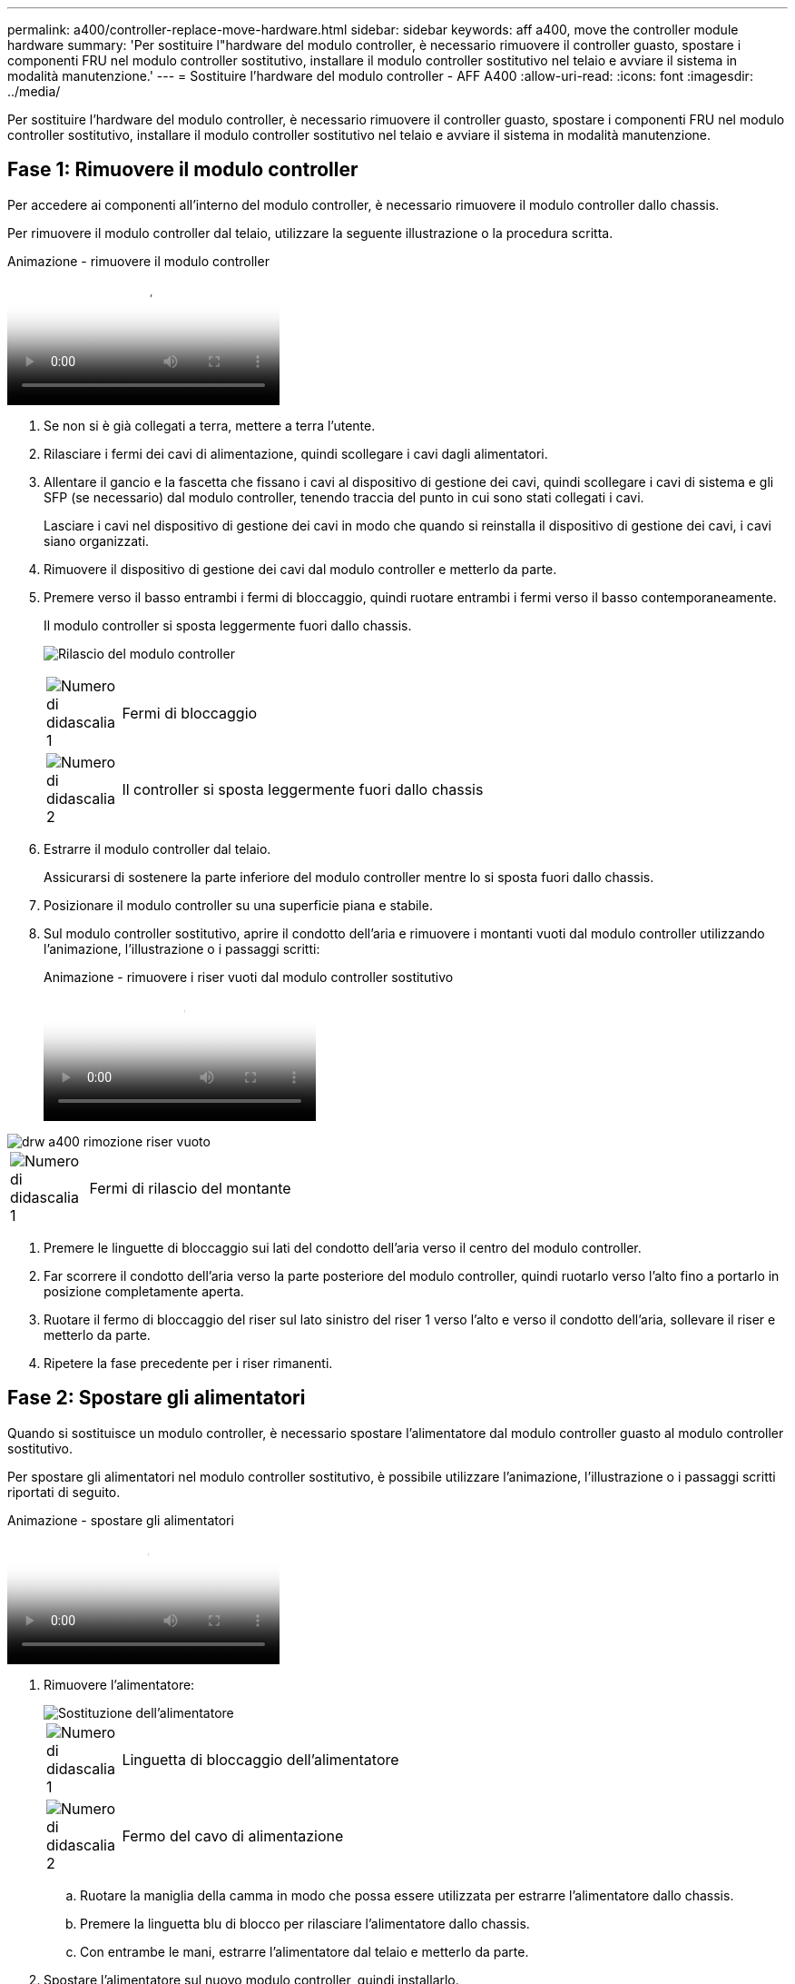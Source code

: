 ---
permalink: a400/controller-replace-move-hardware.html 
sidebar: sidebar 
keywords: aff a400, move the controller module hardware 
summary: 'Per sostituire l"hardware del modulo controller, è necessario rimuovere il controller guasto, spostare i componenti FRU nel modulo controller sostitutivo, installare il modulo controller sostitutivo nel telaio e avviare il sistema in modalità manutenzione.' 
---
= Sostituire l'hardware del modulo controller - AFF A400
:allow-uri-read: 
:icons: font
:imagesdir: ../media/


[role="lead"]
Per sostituire l'hardware del modulo controller, è necessario rimuovere il controller guasto, spostare i componenti FRU nel modulo controller sostitutivo, installare il modulo controller sostitutivo nel telaio e avviare il sistema in modalità manutenzione.



== Fase 1: Rimuovere il modulo controller

Per accedere ai componenti all'interno del modulo controller, è necessario rimuovere il modulo controller dallo chassis.

Per rimuovere il modulo controller dal telaio, utilizzare la seguente illustrazione o la procedura scritta.

.Animazione - rimuovere il modulo controller
video::ca74d345-e213-4390-a599-aae10019ec82[panopto]
. Se non si è già collegati a terra, mettere a terra l'utente.
. Rilasciare i fermi dei cavi di alimentazione, quindi scollegare i cavi dagli alimentatori.
. Allentare il gancio e la fascetta che fissano i cavi al dispositivo di gestione dei cavi, quindi scollegare i cavi di sistema e gli SFP (se necessario) dal modulo controller, tenendo traccia del punto in cui sono stati collegati i cavi.
+
Lasciare i cavi nel dispositivo di gestione dei cavi in modo che quando si reinstalla il dispositivo di gestione dei cavi, i cavi siano organizzati.

. Rimuovere il dispositivo di gestione dei cavi dal modulo controller e metterlo da parte.
. Premere verso il basso entrambi i fermi di bloccaggio, quindi ruotare entrambi i fermi verso il basso contemporaneamente.
+
Il modulo controller si sposta leggermente fuori dallo chassis.

+
image:../media/drw_A400_Remove_controller.png["Rilascio del modulo controller"]

+
[cols="10a,90a"]
|===


 a| 
image:../media/legend_icon_01.png["Numero di didascalia 1"]
 a| 
Fermi di bloccaggio



 a| 
image:../media/legend_icon_02.png["Numero di didascalia 2"]
 a| 
Il controller si sposta leggermente fuori dallo chassis

|===
. Estrarre il modulo controller dal telaio.
+
Assicurarsi di sostenere la parte inferiore del modulo controller mentre lo si sposta fuori dallo chassis.

. Posizionare il modulo controller su una superficie piana e stabile.
. Sul modulo controller sostitutivo, aprire il condotto dell'aria e rimuovere i montanti vuoti dal modulo controller utilizzando l'animazione, l'illustrazione o i passaggi scritti:
+
.Animazione - rimuovere i riser vuoti dal modulo controller sostitutivo
video::49053752-e813-4c15-a917-ab190147fa6e[panopto]


image::../media/drw_a400_empty_riser_remove.png[drw a400 rimozione riser vuoto]

[cols="10,90"]
|===


 a| 
image:../media/legend_icon_01.png["Numero di didascalia 1"]
 a| 
Fermi di rilascio del montante

|===
. Premere le linguette di bloccaggio sui lati del condotto dell'aria verso il centro del modulo controller.
. Far scorrere il condotto dell'aria verso la parte posteriore del modulo controller, quindi ruotarlo verso l'alto fino a portarlo in posizione completamente aperta.
. Ruotare il fermo di bloccaggio del riser sul lato sinistro del riser 1 verso l'alto e verso il condotto dell'aria, sollevare il riser e metterlo da parte.
. Ripetere la fase precedente per i riser rimanenti.




== Fase 2: Spostare gli alimentatori

Quando si sostituisce un modulo controller, è necessario spostare l'alimentatore dal modulo controller guasto al modulo controller sostitutivo.

Per spostare gli alimentatori nel modulo controller sostitutivo, è possibile utilizzare l'animazione, l'illustrazione o i passaggi scritti riportati di seguito.

.Animazione - spostare gli alimentatori
video::92060115-1967-475b-b517-aad9012f130c[panopto]
. Rimuovere l'alimentatore:
+
image::../media/drw_A400_psu.png[Sostituzione dell'alimentatore]

+
[cols="10,90"]
|===


 a| 
image:../media/legend_icon_01.png["Numero di didascalia 1"]
 a| 
Linguetta di bloccaggio dell'alimentatore



 a| 
image:../media/legend_icon_02.png["Numero di didascalia 2"]
 a| 
Fermo del cavo di alimentazione

|===
+
.. Ruotare la maniglia della camma in modo che possa essere utilizzata per estrarre l'alimentatore dallo chassis.
.. Premere la linguetta blu di blocco per rilasciare l'alimentatore dallo chassis.
.. Con entrambe le mani, estrarre l'alimentatore dal telaio e metterlo da parte.


. Spostare l'alimentatore sul nuovo modulo controller, quindi installarlo.
. Con entrambe le mani, sostenere e allineare i bordi dell'alimentatore con l'apertura nel modulo controller, quindi spingere delicatamente l'alimentatore nel modulo controller fino a quando la linguetta di blocco non scatta in posizione.
+
Gli alimentatori si innestano correttamente solo con il connettore interno e si bloccano in un modo.

+

NOTE: Per evitare di danneggiare il connettore interno, non esercitare una forza eccessiva quando si inserisce l'alimentatore nel sistema.

. Ripetere i passi precedenti per tutti gli alimentatori rimanenti.




== Fase 3: Spostare la batteria NVDIMM

Per spostare la batteria NVDIMM dal modulo controller guasto al modulo controller sostitutivo, è necessario eseguire una sequenza specifica di operazioni.

Per spostare la batteria NVDIMM dal modulo del controller guasto al modulo del controller sostitutivo, è possibile utilizzare l'animazione, l'illustrazione o la procedura scritta riportate di seguito.

.Animazione - spostare la batteria NVDIMM
video::94d115b2-b02a-4234-805c-aad9012f204c[panopto]
image::../media/drw_A400_nvdimm-batt.png[Rimozione della batteria NVDIMM]

[cols="10,90"]
|===


 a| 
image:../media/legend_icon_01.png["Numero di didascalia 1"]
 a| 
Connettore della batteria NVDIMM



 a| 
image:../media/legend_icon_02.png["Numero di didascalia 2"]
 a| 
Linguetta di blocco della batteria NVDIMM



 a| 
image:../media/legend_icon_03.png["Numero di didascalia 3"]
 a| 
Batteria NVDIMM

|===
. Aprire il condotto dell'aria:
+
.. Premere le linguette di bloccaggio sui lati del condotto dell'aria verso il centro del modulo controller.
.. Far scorrere il condotto dell'aria verso la parte posteriore del modulo controller, quindi ruotarlo verso l'alto fino a portarlo in posizione completamente aperta.


. Individuare la batteria NVDIMM nel modulo del controller.
. Individuare la spina della batteria e premere il fermaglio sulla parte anteriore della spina per sganciarla dalla presa, quindi scollegare il cavo della batteria dalla presa.
. Afferrare la batteria e premere la linguetta di bloccaggio blu contrassegnata CON PUSH, quindi estrarre la batteria dal supporto e dal modulo del controller.
. Spostare la batteria nel modulo controller sostitutivo.
. Allineare il modulo batteria con l'apertura della batteria, quindi spingere delicatamente la batteria nello slot fino a bloccarla in posizione.
+

NOTE: Non ricollegare il cavo della batteria alla scheda madre fino a quando non viene richiesto.





== Fase 4: Spostare il supporto di avvio

Individuare il supporto di avvio, quindi seguire le istruzioni per rimuoverlo dal modulo controller compromesso e inserirlo nel modulo controller sostitutivo.

È possibile utilizzare l'animazione, l'illustrazione o i passaggi scritti riportati di seguito per spostare il supporto di avvio dal modulo controller compromesso al modulo controller sostitutivo.

.Animazione - spostare il supporto di avvio
video::2a14099c-85de-4a84-867c-aad9012efac8[panopto]
image::../media/drw_A400_Replace-boot_media.png[Rimozione del supporto di avvio]

[cols="10,90"]
|===


 a| 
image:../media/legend_icon_01.png["Numero di didascalia 1"]
 a| 
Linguetta di blocco dei supporti di avvio



 a| 
image:../media/legend_icon_02.png["Numero di didascalia 2"]
 a| 
Supporto di boot

|===
. Individuare e rimuovere il supporto di avvio dal modulo controller:
+
.. Premere il tasto blu alla fine del supporto di avvio fino a quando il labbro sul supporto di avvio non scompare dal pulsante blu.
.. Ruotare il supporto di avvio verso l'alto ed estrarre delicatamente il supporto di avvio dalla presa.


. Spostare il supporto di avvio nel nuovo modulo controller, allineare i bordi del supporto di avvio con l'alloggiamento dello zoccolo, quindi spingerlo delicatamente nello zoccolo.
. Verificare che il supporto di avvio sia inserito correttamente e completamente nella presa.
+
Se necessario, rimuovere il supporto di avvio e reinserirlo nella presa.

. Bloccare il supporto di avvio in posizione:
+
.. Ruotare il supporto di avvio verso il basso verso la scheda madre.
.. Premere il pulsante di bloccaggio blu in modo che si trovi in posizione aperta.
.. Posizionando le dita alla fine del supporto di avvio tramite il pulsante blu, premere con decisione verso il basso l'estremità del supporto di avvio per inserire il pulsante di blocco blu.






== Fase 5: Spostare i riser PCIe e la scheda mezzanine

Nell'ambito del processo di sostituzione del controller, è necessario spostare i riser PCIe e la scheda mezzanine dal modulo controller compromesso al modulo controller sostitutivo.

È possibile utilizzare le seguenti animazioni, illustrazioni o istruzioni scritte per spostare i riser PCIe e la scheda mezzanine dal modulo controller compromesso al modulo controller sostitutivo.

Spostamento dei riser PCIe 1 e 2 (riser sinistro e centrale):

.Animazione - spostamento dei riser PCI 1 e 2
video::f4ee1d4d-6029-4fe6-a063-aad9012f170b[panopto]
Spostamento della scheda mezzanine e del riser 3 (riser destro):

.Animazione - spostare la scheda mezzanine e il riser 3
video::b0c3b575-3434-4e00-a421-aad9012f2e9e[panopto]
image::../media/drw_A400_Replace-PCIe-cards.png[Rimozione delle schede PCIe]

[cols="10,90"]
|===


 a| 
image:../media/legend_icon_01.png["Numero di didascalia 1"]
 a| 
Fermo di bloccaggio del riser



 a| 
image:../media/legend_icon_02.png["Numero di didascalia 2"]
 a| 
Dispositivo di blocco della scheda PCI



 a| 
image:../media/legend_icon_03.png["Numero di didascalia 3"]
 a| 
Piastra di bloccaggio PCI



 a| 
image:../media/legend_icon_04.png["Numero di didascalia 4"]
 a| 
Scheda PCI

|===
. Spostare i riser PCIe uno e due dal modulo controller guasto al modulo controller sostitutivo:
+
.. Rimuovere eventuali moduli SFP o QSFP presenti nelle schede PCIe.
.. Ruotare il fermo di bloccaggio del riser sul lato sinistro del riser verso l'alto e verso il condotto dell'aria.
+
Il riser si solleva leggermente dal modulo controller.

.. Sollevare il riser, quindi spostarlo nel modulo controller sostitutivo.
.. Allineare il riser con i piedini sul lato dello zoccolo del riser, abbassare il riser sui piedini, spingere il riser perpendicolarmente nello zoccolo della scheda madre, quindi ruotare il dispositivo di chiusura a filo con la lamiera del riser.
.. Ripetere questo passaggio per il riser numero 2.


. Rimuovere il riser numero 3, rimuovere la scheda mezzanine e installarle entrambe nel modulo controller sostitutivo:
+
.. Rimuovere eventuali moduli SFP o QSFP presenti nelle schede PCIe.
.. Ruotare il fermo di bloccaggio del riser sul lato sinistro del riser verso l'alto e verso il condotto dell'aria.
+
Il riser si solleva leggermente dal modulo controller.

.. Sollevare il riser, quindi metterlo da parte su una superficie piana e stabile.
.. Allentare le viti a testa zigrinata sulla scheda mezzanine, quindi sollevare la scheda direttamente dallo zoccolo e spostarla nel modulo controller sostitutivo.
.. Installare il mezzanino nel controller sostitutivo e fissarlo con le viti a testa zigrinata.
.. Installare il terzo riser nel modulo controller sostitutivo.






== Fase 6: Spostare i DIMM

È necessario individuare i DIMM e spostarli dal modulo controller guasto al modulo controller sostitutivo.

Il nuovo modulo controller deve essere pronto in modo da poter spostare i DIMM direttamente dal modulo controller guasto agli slot corrispondenti del modulo controller sostitutivo.

È possibile utilizzare l'animazione, l'illustrazione o i passaggi scritti riportati di seguito per spostare i moduli DIMM dal modulo del controller guasto al modulo del controller sostitutivo.

.Animazione - spostare i DIMM
video::717b52fa-f236-4f3d-b07d-aad9012f51a3[panopto]
image::../media/drw_A400_Replace-NVDIMM-DIMM.png[Spostamento dei DIMM]

[cols="10,90"]
|===


 a| 
image:../media/legend_icon_01.png["Numero di didascalia 1"]
 a| 
Linguette di bloccaggio DIMM



 a| 
image:../media/legend_icon_02.png["Numero di didascalia 2"]
 a| 
DIMM



 a| 
image:../media/legend_icon_03.png["Numero di didascalia 3"]
 a| 
Socket DIMM

|===
. Individuare i DIMM sul modulo controller.
. Prendere nota dell'orientamento del DIMM nello zoccolo in modo da poter inserire il DIMM nel modulo controller sostitutivo con l'orientamento corretto.
. Verificare che la batteria NVDIMM non sia collegata al nuovo modulo controller.
. Spostare i DIMM dal modulo controller guasto al modulo controller sostitutivo:
+

NOTE: Assicurarsi di installare ciascun DIMM nello stesso slot occupato nel modulo controller guasto.

+
.. Estrarre il modulo DIMM dal relativo slot spingendo lentamente le linguette di espulsione dei moduli DIMM su entrambi i lati del modulo, quindi estrarre il modulo DIMM dallo slot.
+

NOTE: Tenere il modulo DIMM per i bordi in modo da evitare di esercitare pressione sui componenti della scheda a circuiti stampati del modulo DIMM.

.. Individuare lo slot DIMM corrispondente sul modulo controller sostitutivo.
.. Assicurarsi che le linguette di espulsione del DIMM sullo zoccolo DIMM siano aperte, quindi inserire il DIMM correttamente nello zoccolo.
+
I DIMM si inseriscono saldamente nello zoccolo, ma devono essere inseriti facilmente. In caso contrario, riallineare il DIMM con lo zoccolo e reinserirlo.

.. Esaminare visivamente il modulo DIMM per verificare che sia allineato in modo uniforme e inserito completamente nello zoccolo.
.. Ripetere questi passaggi secondari per i DIMM rimanenti.


. Collegare la batteria NVDIMM alla scheda madre.
+
Assicurarsi che la spina si blocchi sul modulo controller.





== Fase 7: Installare il modulo controller

Dopo aver spostato tutti i componenti dal modulo controller guasto al modulo controller sostitutivo, è necessario installare il modulo controller sostitutivo nel telaio e avviarlo in modalità manutenzione.

Per installare il modulo controller sostitutivo nel telaio, è possibile utilizzare l'animazione, l'illustrazione o i passaggi scritti riportati di seguito.

.Animazione - Installazione del modulo controller
video::0310fe80-b129-4685-8fef-ab19010e720a[panopto]
image::../media/drw_A400_Install_controller_source.png[Installazione della centralina]

[cols="10,90"]
|===


 a| 
image:../media/legend_icon_01.png["Numero di didascalia 1"]
 a| 
Modulo controller



 a| 
image:../media/legend_icon_02.png["Numero di didascalia 2"]
 a| 
Dispositivi di bloccaggio della centralina

|===
. In caso contrario, chiudere il condotto dell'aria.
. Allineare l'estremità del modulo controller con l'apertura dello chassis, quindi spingere delicatamente il modulo controller a metà nel sistema.
+

NOTE: Non inserire completamente il modulo controller nel telaio fino a quando non viene richiesto.

. Cablare solo le porte di gestione e console, in modo da poter accedere al sistema per eseguire le attività descritte nelle sezioni seguenti.
+

NOTE: I cavi rimanenti verranno collegati al modulo controller più avanti in questa procedura.

. Completare l'installazione del modulo controller:
+
.. Collegare il cavo di alimentazione all'alimentatore, reinstallare il collare di bloccaggio del cavo di alimentazione, quindi collegare l'alimentatore alla fonte di alimentazione.
.. Utilizzando i fermi di bloccaggio, spingere con decisione il modulo controller nel telaio fino a quando i fermi di bloccaggio non iniziano a sollevarsi.
+

NOTE: Non esercitare una forza eccessiva quando si fa scorrere il modulo controller nel telaio per evitare di danneggiare i connettori.

.. Inserire completamente il modulo controller nel telaio ruotando i fermi di bloccaggio verso l'alto, inclinandoli in modo da liberare i perni di bloccaggio, spingere delicatamente il controller fino in fondo, quindi abbassare i fermi di bloccaggio in posizione di blocco.
+
Il modulo controller inizia ad avviarsi non appena viene inserito completamente nello chassis. Prepararsi ad interrompere il processo di avvio.

.. Se non è già stato fatto, reinstallare il dispositivo di gestione dei cavi.
.. Interrompere il normale processo di avvio e avviare IL CARICATORE premendo `Ctrl-C`.
+

NOTE: Se il sistema si arresta nel menu di avvio, selezionare l'opzione per avviare IL CARICATORE.

.. Al prompt DEL CARICATORE, immettere `bye` Per reinizializzare le schede PCIe e altri componenti.
.. Interrompere il processo di avvio e avviare il CARICATORE premendo `Ctrl-C`.
+
Se il sistema si arresta nel menu di avvio, selezionare l'opzione per avviare IL CARICATORE.




